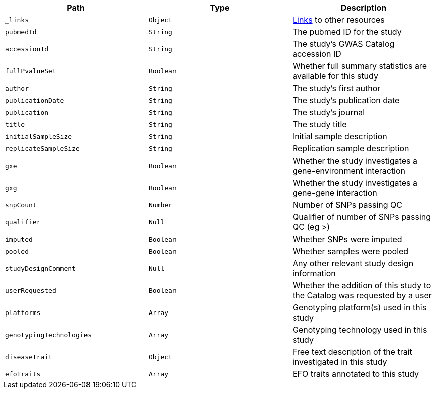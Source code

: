 |===
|Path|Type|Description

|`_links`
|`Object`
|<<studies-links,Links>> to other resources

|`pubmedId`
|`String`
|The pubmed ID for the study

|`accessionId`
|`String`
|The study's GWAS Catalog accession ID

|`fullPvalueSet`
|`Boolean`
|Whether full summary statistics are available for this study

|`author`
|`String`
|The study's first author

|`publicationDate`
|`String`
|The study's publication date

|`publication`
|`String`
|The study's journal

|`title`
|`String`
|The study title

|`initialSampleSize`
|`String`
|Initial sample description

|`replicateSampleSize`
|`String`
|Replication sample description

|`gxe`
|`Boolean`
|Whether the study investigates a gene-environment interaction

|`gxg`
|`Boolean`
|Whether the study investigates a gene-gene interaction

|`snpCount`
|`Number`
|Number of SNPs passing QC

|`qualifier`
|`Null`
|Qualifier of number of SNPs passing QC (eg >)

|`imputed`
|`Boolean`
|Whether SNPs were imputed

|`pooled`
|`Boolean`
|Whether samples were pooled

|`studyDesignComment`
|`Null`
|Any other relevant study design information

|`userRequested`
|`Boolean`
|Whether the addition of this study to the Catalog was requested by a user

|`platforms`
|`Array`
|Genotyping platform(s) used in this study

|`genotypingTechnologies`
|`Array`
|Genotyping technology used in this study

|`diseaseTrait`
|`Object`
|Free text description of the trait investigated in this study

|`efoTraits`
|`Array`
|EFO traits annotated to this study

|===
